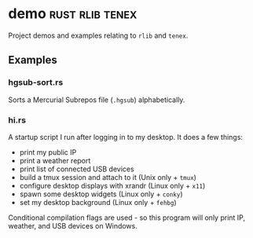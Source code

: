 * demo                                                      :rust:rlib:tenex:
:PROPERTIES:
:ID: cbe16e7d-6d73-4e34-a0fc-13a34abe65ba
:CATEGORY: bin
:END:

Project demos and examples relating to =rlib= and =tenex=.

** Examples
:PROPERTIES:
:ID:       04580557-8e76-49b6-ad36-731464a527dd
:END:
*** hgsub-sort.rs
:PROPERTIES:
:ID:       c313a484-e72b-4f41-b9ab-44c3d69727c1
:END:
Sorts a Mercurial Subrepos file (=.hgsub=) alphabetically.
*** hi.rs
:PROPERTIES:
:ID:       01bf673a-4179-43bc-9281-00d01be97bfd
:END:
A startup script I run after logging in to my desktop. It does a few things:
- print my public IP
- print a weather report
- print list of connected USB devices
- build a tmux session and attach to it (Unix only + =tmux=)
- configure desktop displays with xrandr (Linux only + =x11=)
- spawn some desktop widgets (Linux only + =conky=)
- set my desktop background (Linux only + =fehbg=)

Conditional compilation flags are used - so this program will only
print IP, weather, and USB devices on Windows.
